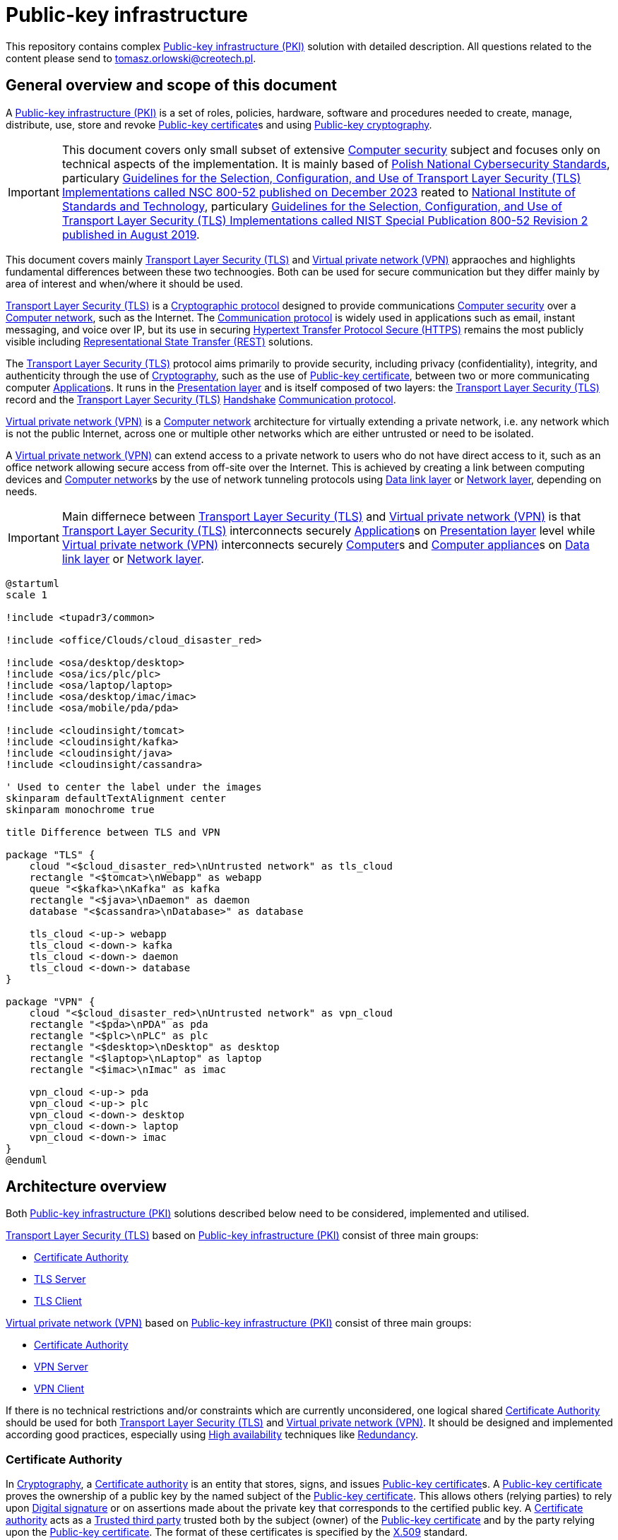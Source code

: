 // INFO: Parametes section (URLs).
:pki_url_nice_label: https://en.wikipedia.org/wiki/Public_key_infrastructure[Public-key infrastructure (PKI)]

:pub_key_cert_nice_label: https://en.wikipedia.org/wiki/Public_key_certificate[Public-key certificate]

:hunspell_url_nice_label: https://en.wikipedia.org/wiki/Hunspell[Hunspell]

:pub_key_crypto_url_nice_label: https://en.wikipedia.org/wiki/Public-key_cryptography[Public-key cryptography]

:vscode_url_nice_label: https://en.wikipedia.org/wiki/Visual_Studio_Code[Visual Studio Code]

:asciidoctor_plantuml_url_nice_label: https://github.com/hsanson/asciidoctor-plantuml?tab=readme-ov-file#docker[PlantUML Server]

:docker_url_nice_label: https://en.wikipedia.org/wiki/Docker_(software)[Docker]

:computer_security_url_nice_label: https://en.wikipedia.org/wiki/Computer_security[Computer security]

:nsc_url_nice_label: https://www.gov.pl/web/baza-wiedzy/narodowe-standardy-cyber[Polish National Cybersecurity Standards]

:nsc_800_52_url_nice_label: https://www.gov.pl/attachment/e3804a73-2d3e-4232-bc6d-9bbb4ba697bb[Guidelines for the Selection, Configuration, and Use of Transport Layer Security (TLS) Implementations called NSC 800-52 published on December 2023]

:nist_url_nice_label: https://www.nist.gov[National Institute of Standards and Technology]

:nist_800_52_url_nice_label: https://nvlpubs.nist.gov/nistpubs/SpecialPublications/NIST.SP.800-52r2.pdf[Guidelines for the Selection, Configuration, and Use of Transport Layer Security (TLS) Implementations called NIST Special Publication 800-52 Revision 2 published in August 2019]

:tls_url_nice_label: https://en.wikipedia.org/wiki/Transport_Layer_Security[Transport Layer Security (TLS)]

:crypt_protocol_url_nice_label: https://en.wikipedia.org/wiki/Cryptographic_protocol[Cryptographic protocol]

:comm_protocol_url_nice_label: https://en.wikipedia.org/wiki/Communication_protocol[Communication protocol]

:cryptography_url_nice_label: https://en.wikipedia.org/wiki/Cryptography[Cryptography]

:presentation_layer_url_nice_label: https://en.wikipedia.org/wiki/Presentation_layer[Presentation layer]

:handshake_url_nice_label: https://en.wikipedia.org/wiki/Handshake_(computing)[Handshake]

:ca_url_nice_label: https://en.wikipedia.org/wiki/Certificate_authority[Certificate authority]

:x509_url_nice_label: https://en.wikipedia.org/wiki/X.509[X.509]

:digital_signature_url_nice_label: https://en.wikipedia.org/wiki/Digital_signature[Digital signature]

:trusted_third_party_url_nice_label: https://en.wikipedia.org/wiki/Trusted_third_party[Trusted third party]

:vpn_url_nice_label: https://en.wikipedia.org/wiki/Virtual_private_network[Virtual private network (VPN)]

:https_url_nice_label: https://en.wikipedia.org/wiki/HTTPS[Hypertext Transfer Protocol Secure (HTTPS)]

:rest_url_nice_label: https://en.wikipedia.org/wiki/REST[Representational State Transfer (REST)]

:application_url_nice_label: https://en.wikipedia.org/wiki/Application_software[Application]

:computer_network_url_nice_label: https://en.wikipedia.org/wiki/Computer_network[Computer network]

:data_link_layer_url_nice_label: https://en.wikipedia.org/wiki/Data_link_layer[Data link layer]

:network_layer_url_nice_label: https://en.wikipedia.org/wiki/Network_layer[Network layer]

:computer_url_nice_label: https://en.wikipedia.org/wiki/Computer[Computer]

:computer_appliance_url_nice_label: https://en.wikipedia.org/wiki/Computer_appliance[Computer appliance]

:client_server_url_nice_label: https://en.wikipedia.org/wiki/Client%E2%80%93server_model[Client–server]

:server_url_nice_label: https://en.wikipedia.org/wiki/Server_(computing)[Server]

:client_url_nice_label: https://en.wikipedia.org/wiki/Client_(computing)[Client]

:microservice_url_nice_label: https://en.wikipedia.org/wiki/Microservices[Microservice]

:high_availability_url_nice_label: https://en.wikipedia.org/wiki/High_availability[High availability]

:timeout_url_nice_label: https://en.wikipedia.org/wiki/Timeout_(computing)[Timeout]

:multitier_architecture_url_nice_label: https://en.wikipedia.org/wiki/Multitier_architecture[Multitier architecture]

:openvpn_url_nice_label: https://en.wikipedia.org/wiki/OpenVPN[OpenVPN]

:replication_url_nice_label: https://en.wikipedia.org/wiki/Replication_(computing)[Replication]

:failover_url_nice_label: https://en.wikipedia.org/wiki/Failover[Failover]

:computer_cluster_url_nice_label: https://en.wikipedia.org/wiki/Computer_cluster[Cluster]

:vrrp_url_nice_label: https://en.wikipedia.org/wiki/Virtual_Router_Redundancy_Protocol[Virtual Router Redundancy Protocol (VRRP)]

:load_balancing_url_nice_label: https://en.wikipedia.org/wiki/Load_balancing_(computing)[Load balancing]

:round_robin_url_nice_label: https://en.wikipedia.org/wiki/Round-robin_scheduling[Round-robin]

:database_url_nice_label: https://en.wikipedia.org/wiki/Database[Database]

:crl_url_nice_label: https://en.wikipedia.org/wiki/Certificate_revocation_list[Certificate revocation list]

:redundancy_url_nice_label: https://en.wikipedia.org/wiki/Redundancy_(engineering)[Redundancy]

:ejbca_url_nice_label: https://en.wikipedia.org/wiki/EJBCA[Enterprise JavaBeans Certificate Authority]

:openssl_url_nice_label: https://en.wikipedia.org/wiki/OpenSSL[OpenSSL]

:gui_url_nice_label: https://en.wikipedia.org/wiki/Graphical_user_interface[Graphical user interface]

// INFO: Parametes section (labels).

:local_user: user
:local_hostname: localhost

:some_source_file_adoc: some_source_file.adoc
:some_source_file_puml: some_source_file.puml

:plantuml_server_name: plantumlserver

= Public-key infrastructure

This repository contains complex {pki_url_nice_label} solution with detailed description. All questions related to the content please send to tomasz.orlowski@creotech.pl.

== General overview and scope of this document

A {pki_url_nice_label} is a set of roles, policies, hardware, software and procedures needed to create, manage, distribute, use, store and revoke {pub_key_cert_nice_label}s and using {pub_key_crypto_url_nice_label}.

IMPORTANT: This document covers only small subset of extensive {computer_security_url_nice_label} subject and focuses only on technical aspects of the implementation. It is mainly based of {nsc_url_nice_label}, particulary {nsc_800_52_url_nice_label} reated to {nist_url_nice_label}, particulary {nist_800_52_url_nice_label}.

This document covers mainly {tls_url_nice_label} and {vpn_url_nice_label} appraoches and highlights fundamental differences between these two technoogies. Both can be used for secure communication but they differ mainly by area of interest and when/where it should be used.

{tls_url_nice_label} is a {crypt_protocol_url_nice_label} designed to provide communications {computer_security_url_nice_label} over a {computer_network_url_nice_label}, such as the Internet. The {comm_protocol_url_nice_label} is widely used in applications such as email, instant messaging, and voice over IP, but its use in securing {https_url_nice_label} remains the most publicly visible including {rest_url_nice_label} solutions.

The {tls_url_nice_label} protocol aims primarily to provide security, including privacy (confidentiality), integrity, and authenticity through the use of {cryptography_url_nice_label}, such as the use of {pub_key_cert_nice_label}, between two or more communicating computer {application_url_nice_label}s. It runs in the {presentation_layer_url_nice_label} and is itself composed of two layers: the {tls_url_nice_label} record and the {tls_url_nice_label} {handshake_url_nice_label} {comm_protocol_url_nice_label}.

{vpn_url_nice_label} is a {computer_network_url_nice_label} architecture for virtually extending a private network, i.e. any network which is not the public Internet, across one or multiple other networks which are either untrusted or need to be isolated.

A {vpn_url_nice_label} can extend access to a private network to users who do not have direct access to it, such as an office network allowing secure access from off-site over the Internet. This is achieved by creating a link between computing devices and {computer_network_url_nice_label}s by the use of network tunneling protocols using {data_link_layer_url_nice_label} or {network_layer_url_nice_label}, depending on needs.

IMPORTANT: Main differnece between {tls_url_nice_label} and {vpn_url_nice_label} is that {tls_url_nice_label} interconnects securely {application_url_nice_label}s on {presentation_layer_url_nice_label} level while {vpn_url_nice_label} interconnects securely {computer_url_nice_label}s and {computer_appliance_url_nice_label}s on {data_link_layer_url_nice_label} or {network_layer_url_nice_label}.

[plantuml, format="png", id="tls_vs_vpn"]
----
@startuml
scale 1

!include <tupadr3/common>

!include <office/Clouds/cloud_disaster_red>

!include <osa/desktop/desktop>
!include <osa/ics/plc/plc>
!include <osa/laptop/laptop>
!include <osa/desktop/imac/imac>
!include <osa/mobile/pda/pda>

!include <cloudinsight/tomcat>
!include <cloudinsight/kafka>
!include <cloudinsight/java>
!include <cloudinsight/cassandra>

' Used to center the label under the images
skinparam defaultTextAlignment center
skinparam monochrome true

title Difference between TLS and VPN

package "TLS" {
    cloud "<$cloud_disaster_red>\nUntrusted network" as tls_cloud
    rectangle "<$tomcat>\nWebapp" as webapp
    queue "<$kafka>\nKafka" as kafka
    rectangle "<$java>\nDaemon" as daemon
    database "<$cassandra>\nDatabase>" as database

    tls_cloud <-up-> webapp
    tls_cloud <-down-> kafka
    tls_cloud <-down-> daemon
    tls_cloud <-down-> database
}

package "VPN" {
    cloud "<$cloud_disaster_red>\nUntrusted network" as vpn_cloud
    rectangle "<$pda>\nPDA" as pda
    rectangle "<$plc>\nPLC" as plc
    rectangle "<$desktop>\nDesktop" as desktop
    rectangle "<$laptop>\nLaptop" as laptop
    rectangle "<$imac>\nImac" as imac

    vpn_cloud <-up-> pda
    vpn_cloud <-up-> plc
    vpn_cloud <-down-> desktop
    vpn_cloud <-down-> laptop
    vpn_cloud <-down-> imac
}
@enduml
----

== Architecture overview

Both {pki_url_nice_label} solutions described below need to be considered, implemented and utilised.

{tls_url_nice_label} based on {pki_url_nice_label} consist of three main groups:

* <<Certificate Authority>>
* <<TLS Server>>
* <<TLS Client>>

{vpn_url_nice_label} based on {pki_url_nice_label} consist of three main groups:

* <<Certificate Authority>>
* <<VPN Server>>
* <<VPN Client>>

If there is no technical restrictions and/or constraints which are currently unconsidered, one logical shared <<Certificate Authority>> should be used for both {tls_url_nice_label} and {vpn_url_nice_label}. It should be designed and implemented according good practices, especially using {high_availability_url_nice_label} techniques like {redundancy_url_nice_label}.

=== Certificate Authority

In {cryptography_url_nice_label}, a {ca_url_nice_label} is an entity that stores, signs, and issues {pub_key_cert_nice_label}s. A {pub_key_cert_nice_label} proves the ownership of a public key by the named subject of the {pub_key_cert_nice_label}. This allows others (relying parties) to rely upon {digital_signature_url_nice_label} or on assertions made about the private key that corresponds to the certified public key. A {ca_url_nice_label} acts as a {trusted_third_party_url_nice_label} trusted both by the subject (owner) of the {pub_key_cert_nice_label} and by the party relying upon the {pub_key_cert_nice_label}. The format of these certificates is specified by the {x509_url_nice_label} standard.

IMPORTANT: The crucial functionality and privilege of Certificate Authority is <<Certificate revocation>> of issued {pub_key_cert_nice_label} and it is explained why further in this document. Check chapter dedicated to it for more information. In shortcut Certificate Authority is able to ban issued certificate and this way <<TLS Server>> is not able to serve any more.

Example implementation of Certificate Authority is {ejbca_url_nice_label} and it will be used further as a reference in this document. This software was chosen because of using {openssl_url_nice_label} under the hood. It is widely applied and it offers a wide range of features including {pub_key_cert_nice_label} lifecycle management and {gui_url_nice_label}.

=== TLS Server

This is name for {server_url_nice_label} related to {tls_url_nice_label} according to {client_server_url_nice_label} model. TLS server acts as topological central point for several <<TLS Client>>s and is able to manage multiple connections at once. Most common approach and good practice is to locate it inside known area of network, inside premises, and on own managed and trusted environment.

From architecture point of view it acts as known internal resource, where external clients are able to connect to on demand. It should listen and be available all the time so technique like {high_availability_url_nice_label} is applied to achieve this goal. Behind it actual application is located which delivers target buissness logic.

Example is {microservice_url_nice_label} using {rest_url_nice_label} API available in public {computer_network_url_nice_label}.

=== TLS Client

This is name for {client_url_nice_label} related to {tls_url_nice_label} according to {client_server_url_nice_label} model. TLS client acts as one of many topological edge points of central <<TLS Server>> and usually is able to manage only one connection. Most common approach is to locate it outside known area of network and its goal is to be able to establish secure connection with <<TLS Server>> and to get some information from it or to send some information to it.

From architecture point of view it acts as one of external resources, which is able to securely connect to internal <<TLS Server>> on demand. <<TLS Server>> should listen and be available all the time but in practice downtime, network issues or other internal complications can happen. That is why TLS client should be able to reconnect so technique like {timeout_url_nice_label} is applied to achieve this goal. In case of TLS client, before {tls_url_nice_label} tier buissness logic is located which requests some information or data from  <<TLS Server>>.

Example is Front-end requesting via {rest_url_nice_label} API something from Back-end hidden behind <<TLS Server>> located remotely in secure area of network, inside premises. This way TLS client, the untrusted party located in untrusted area of network (for example web browser) is able to get via secure connection some information or data form <<TLS Server>>, the trusted party located in trusted area of network. Such architecural isolation is base concept of security management in {multitier_architecture_url_nice_label}. Such scenario is commonly used and is considered as a good practice.

=== VPN Server

Analogous to <<TLS Server>> this is name for {server_url_nice_label} related to {vpn_url_nice_label} according to {client_server_url_nice_label} model. VPN server acts as topological central point for several <<VPN Client>>s and is able to manage multiple connections at once. Also like <<TLS Server>> most common approach and good practice is to locate it inside known area of network, inside premises, and on own managed and trusted environment.

From architecture point of view it acts as known internal resource, where external clients are able to connect to on demand. Behind it whole or some subset of remote (or isolated) {computer_network_url_nice_label} is located and accessible.

Example implementation of {vpn_url_nice_label} is {openvpn_url_nice_label} and it will be used further as a reference in this document. This implementation was chosen because of being well known, widely applied, and having support of {ca_url_nice_label} and {x509_url_nice_label} {pub_key_cert_nice_label}s integration.

VPN Server should listen and be available all the time. {openvpn_url_nice_label} server {replication_url_nice_label} typically refers to either {failover_url_nice_label} or {computer_cluster_url_nice_label}ing setups for {high_availability_url_nice_label}. In a {failover_url_nice_label} setup, a primary server has a standby secondary server that automatically takes over if the primary fails, using {vrrp_url_nice_label}. In a {computer_cluster_url_nice_label} setup, multiple servers simultaneously handle <<VPN Client>> connections using {load_balancing_url_nice_label} strategy based on {round_robin_url_nice_label} algorithm, with configurations stored in a central {database_url_nice_label} common for all instances. <<VPN Client>>s connect to any available instance. 

=== VPN Client

Analogous to <<TLS Client>> this is name for {client_url_nice_label} related to {vpn_url_nice_label} according to {client_server_url_nice_label} model. VPN client acts as one of many topological edge points of central <<VPN Server>> and usually is able to manage only one connection. Also like <<TLS Client>> most common approach is to locate it outside known area of network.

From architecture point of view it acts as one of external resources, which is able to securely connect to internal <<VPN Server>> on demand. <<VPN Server>> should listen and be available all the time but in practice downtime, network issues or other internal complications can happen. That is why VPN client should be able to reconnect so technique like {timeout_url_nice_label} is applied to achieve this goal.

In case of VPN client, before {vpn_url_nice_label} tier whole or some subset of {computer_network_url_nice_label} is located. Its goal is to be able to establish secure connection with <<VPN Server>> and to obtain access to remote or isolated {computer_network_url_nice_label} hidden behind that server.

=== Establishing a SSL/TLS Session

{tls_url_nice_label} is used for secure communication between the <<TLS Client>> side and <<TLS Server>> side in the {presentation_layer_url_nice_label}. Simplified connection establishment is presented in the diagram below.

[plantuml, format="png", id="simplified_tls_connection_establishment"]
----
@startuml

participant "TLS Client" as client
participant "TLS Server" as server

group Secure connection establishment
client -> server: Hello. I want to establish secure connection with you, because I know who you are.
server -> client: Hello. I know who you are too so sure, let's do it.
end

group Secure connection
client <-> server: Secure bidirectional data exchange
end

@enduml
----

Always <<TLS Client>> initializates connection by sending "hello" message to the <<TLS Server>>. In practice, this process can be more complicated and indeed it is. It consist of two parts: the handshake and actual secure session. The main complication is making sure, that both sides know each ohter. Diagram below presents more advanced overview of the process.

[plantuml, format="png", id="advanced_tls_connection_establishment"]
----
@startuml

actor User
participant "TLS Client" as client
participant "TLS Server" as server

User->client: Start secure session

group TCP
client->server: SYN
server->client: SYN ACK
client->server: ACK
end

group TLS handshake (unencrypted part)
client->server: ClientHello
server->client: ServerHello
server->client: ServerCertyficate (authentication)
server->client: ServerHelloDone
client->server: ClientKeyExchange Message
client->server: ChangeCipherSpec
client->server: Finished
server->client: ChangeCipherSpec
server->client: Finished
end

group TLS session (encrypted part)
client<->server: Secure bidirectional data exchange
end

@enduml
----

This communication can differ in many ways depending on the configuration applied. Good practices are described in {nsc_800_52_url_nice_label} based on  {nist_800_52_url_nice_label}. Detailed configuration aspects are not important for understanding the general building blocks of the architecture and is out of scope of this document.

The important detail in the diagram presented is described as authentication. The <<TLS Client>> verifies the <<TLS Server>>'s {pub_key_cert_nice_label} with the <<Certificate Authority>> that issued it. This confirms that the <<TLS Server>> is who it says it is, and that the <<TLS Client>> is interacting with the actual owner of the domain. Here comes the <<Certificate Authority>> as important player in {tls_url_nice_label} handshake, which is essencial in secure communication establishment.

As mentioned during establishing a SSL/TLS session the <<TLS Client>> verifies the <<TLS Server>>'s {pub_key_cert_nice_label} with the <<Certificate Authority>> that issued it. This confirms that the <<TLS Server>> is who it says it is but also verifies if the <<TLS Server>> is still allowed to serve for the <<TLS Client>>. Permission is granted to the <<TLS Server>> via <<Certificate Authority>> and it can be also revoked by <<Certificate Authority>> before such granted <<TLS Server>>'s {pub_key_cert_nice_label} has expired. Check <<Certificate revocation>> for more details.

NOTE: Similar scenario takes place in case of {vpn_url_nice_label} using {pki_url_nice_label} utilizing <<Certificate Authority>> and {pub_key_cert_nice_label}. There are some differences which are not relevant in this context. Most important is that <<Certificate Authority>> is able to ban issued for <<VPN Server>> certifiacte, which unables secure connection to be esatblished.

=== Certificate revocation

In {pub_key_crypto_url_nice_label}, a {pub_key_cert_nice_label} may be revoked before it expires, which signals that it is no longer valid. Without revocation, an attacker could exploit such a compromised or misissued certificate until expiry. Hence, revocation is an important part of a public key infrastructure. Revocation is performed by the issuing <<Certificate Authority>>, which produces a cryptographically authenticated statement of revocation like {crl_url_nice_label}. This information need to be distributed to proper parts of {pki_url_nice_label} but this is not relevant and is out of the scope of this document.

// INFO: Page separator
[%always]
<<<

== What is needed

.todo:

* Write what parts of system is needed and draw diagram for it.
* Underline what parts need to be physical.
* Underline what need to be visible outside network.

== VS Code developer manual

List of useful {vscode_url_nice_label} extentions used for development:

* AsciiDoc
* PlantUML Viewer
* Docker

=== AsciiDoc

If you want to see generated `{some_source_file_adoc}` preview open file you are interrested in and press `ctrl+shift+v` key combination. New window should appear containing your generated `{some_source_file_adoc}` preview.

=== PlantUML Viewer

If you want to see generated `{some_source_file_puml}` preview open file you are interrested in and press `alt+d` key combination. Preview window should appear next to your `{some_source_file_puml}` code.

=== Docker

Docker extension is used only to see currently running images. It is not mandatory. It is possible to check status of running PlantUML server docker image via CLI. Check section dedicated to <<PlantUML Server>> for details.

== PlantUML Server

According to the README article {asciidoctor_plantuml_url_nice_label} PlantUML Server can be launched locally in {docker_url_nice_label} via command line.

[subs="+attributes"]
-------------------------------------------------------------------------------
docker run -d --name {plantuml_server_name} -p 8081:8080 plantuml/plantuml-server:jetty
f12e5651ee03a2f53fe6cc5d21529d5ef0611005a4a46f66aa5c4f29e9ed4528
-------------------------------------------------------------------------------

You can verify if PlantUML Server {docker_url_nice_label} container is already running from command line.

[subs="+attributes"]
-------------------------------------------------------------------------------
[{local_user}@{local_hostname} ~]$ docker ps --format '{{.Names}}' | grep {plantuml_server_name}
{plantuml_server_name}
-------------------------------------------------------------------------------

If command gives empty output, probably container is not running.

// INFO: Page separator
[%always]
<<<

== Source of information

* https://www.cloudflare.com/pl-pl/learning/ssl/what-happens-in-a-tls-handshake[What happens in a TLS handshake?]
* https://developer.okta.com/books/api-security/tls/how[Establishing a SSL/TLS Session]
* https://www.researchgate.net/figure/The-TLS-handshake-protocol-messages-sequence_fig2_321580115[The TLS handshake protocol messages sequence]

// INFO: Page separator
[%always]
<<<

== TODO and action points for future

Items planned to be added or extended:

* Integrate automated spell checking like {hunspell_url_nice_label} based od vanilla dictionary and add local dictionary (related to this article) to it.
* Integrate conditional PDF generation depending on profiles (ie. custommer, architect, developer, all, etc...). Add profiles and generate in separate directories each profile separately. Profiles need to be parsed automaticly based on comments next to titles as comments.
* Implement redundant/unused parameters detection and rise build error for that.
* Implement unknown parameters detector and rise build error for that.
* Implement proper PDF generator for PlantUML diagrams. Source of information: https://fiveandahalfstars.ninja/blog/2017/2017-05-01-plantuml-and-pdf
